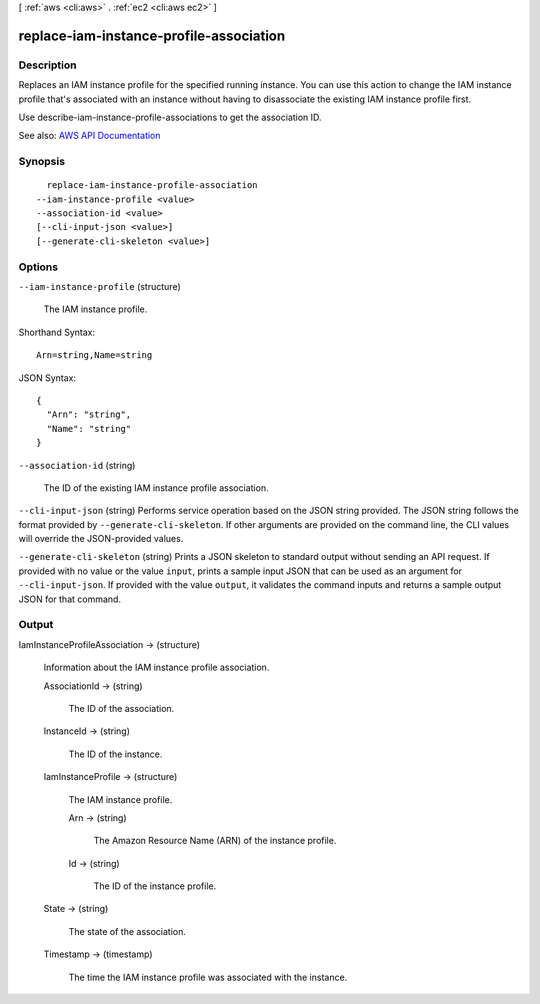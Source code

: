 [ :ref:`aws <cli:aws>` . :ref:`ec2 <cli:aws ec2>` ]

.. _cli:aws ec2 replace-iam-instance-profile-association:


****************************************
replace-iam-instance-profile-association
****************************************



===========
Description
===========



Replaces an IAM instance profile for the specified running instance. You can use this action to change the IAM instance profile that's associated with an instance without having to disassociate the existing IAM instance profile first.

 

Use  describe-iam-instance-profile-associations to get the association ID.



See also: `AWS API Documentation <https://docs.aws.amazon.com/goto/WebAPI/ec2-2016-11-15/ReplaceIamInstanceProfileAssociation>`_


========
Synopsis
========

::

    replace-iam-instance-profile-association
  --iam-instance-profile <value>
  --association-id <value>
  [--cli-input-json <value>]
  [--generate-cli-skeleton <value>]




=======
Options
=======

``--iam-instance-profile`` (structure)


  The IAM instance profile.

  



Shorthand Syntax::

    Arn=string,Name=string




JSON Syntax::

  {
    "Arn": "string",
    "Name": "string"
  }



``--association-id`` (string)


  The ID of the existing IAM instance profile association.

  

``--cli-input-json`` (string)
Performs service operation based on the JSON string provided. The JSON string follows the format provided by ``--generate-cli-skeleton``. If other arguments are provided on the command line, the CLI values will override the JSON-provided values.

``--generate-cli-skeleton`` (string)
Prints a JSON skeleton to standard output without sending an API request. If provided with no value or the value ``input``, prints a sample input JSON that can be used as an argument for ``--cli-input-json``. If provided with the value ``output``, it validates the command inputs and returns a sample output JSON for that command.



======
Output
======

IamInstanceProfileAssociation -> (structure)

  

  Information about the IAM instance profile association.

  

  AssociationId -> (string)

    

    The ID of the association.

    

    

  InstanceId -> (string)

    

    The ID of the instance.

    

    

  IamInstanceProfile -> (structure)

    

    The IAM instance profile.

    

    Arn -> (string)

      

      The Amazon Resource Name (ARN) of the instance profile.

      

      

    Id -> (string)

      

      The ID of the instance profile.

      

      

    

  State -> (string)

    

    The state of the association.

    

    

  Timestamp -> (timestamp)

    

    The time the IAM instance profile was associated with the instance.

    

    

  

